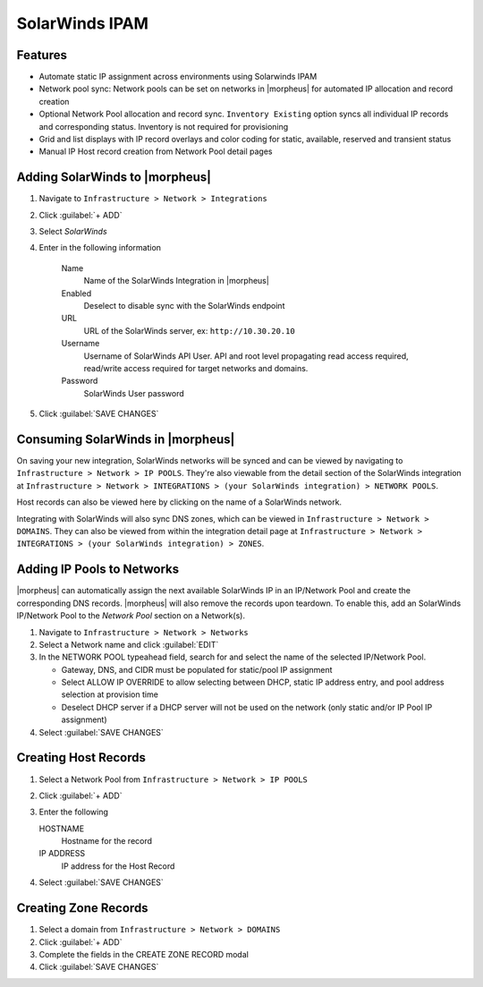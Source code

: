 SolarWinds IPAM
---------------

Features
^^^^^^^^

- Automate static IP assignment across environments using Solarwinds IPAM
- Network pool sync: Network pools can be set on networks in |morpheus| for automated IP allocation and record creation
- Optional Network Pool allocation and record sync. ``Inventory Existing`` option syncs all individual IP records and corresponding status. Inventory is not required for provisioning
- Grid and list displays with IP record overlays and color coding for static, available, reserved and transient status
- Manual IP Host record creation from Network Pool detail pages


Adding SolarWinds to |morpheus|
^^^^^^^^^^^^^^^^^^^^^^^^^^^^^^^

#. Navigate to ``Infrastructure > Network > Integrations``
#. Click :guilabel:`+ ADD`
#. Select `SolarWinds`
#. Enter in the following information

    Name
      Name of the SolarWinds Integration in |morpheus|
    Enabled
      Deselect to disable sync with the SolarWinds endpoint
    URL
      URL of the SolarWinds server, ex: ``http://10.30.20.10``
    Username
      Username of SolarWinds API User. API and root level propagating read access required, read/write access required for target networks and domains.
    Password
      SolarWinds User password

#. Click :guilabel:`SAVE CHANGES`

Consuming SolarWinds in |morpheus|
^^^^^^^^^^^^^^^^^^^^^^^^^^^^^^^

On saving your new integration, SolarWinds networks will be synced and can be viewed by navigating to ``Infrastructure > Network > IP POOLS``. They're also viewable from the detail section of the SolarWinds integration at ``Infrastructure > Network > INTEGRATIONS > (your SolarWinds integration) > NETWORK POOLS``.

.. image:: /images/integration_guides/networking/solarwinds/networkpools.png

Host records can also be viewed here by clicking on the name of a SolarWinds network.

.. image:: /images/integration_guides/networking/solarwinds/hostrecords.png

Integrating with SolarWinds will also sync DNS zones, which can be viewed in ``Infrastructure > Network > DOMAINS``. They can also be viewed from within the integration detail page at ``Infrastructure > Network > INTEGRATIONS > (your SolarWinds integration) > ZONES``.

Adding IP Pools to Networks
^^^^^^^^^^^^^^^^^^^^^^^^^^^

|morpheus| can automatically assign the next available SolarWinds IP in an IP/Network Pool and create the corresponding DNS records. |morpheus| will also remove the records upon teardown. To enable this, add an SolarWinds IP/Network Pool to the `Network Pool` section on a Network(s).

#. Navigate to ``Infrastructure > Network > Networks``
#. Select a Network name and click :guilabel:`EDIT`
#. In the NETWORK POOL typeahead field, search for and select the name of the selected IP/Network Pool.

   * Gateway, DNS, and CIDR must be populated for static/pool IP assignment
   * Select ALLOW IP OVERRIDE to allow selecting between DHCP, static IP address entry, and pool address selection at provision time
   * Deselect DHCP server if a DHCP server will not be used on the network (only static and/or IP Pool IP assignment)

#. Select :guilabel:`SAVE CHANGES`

Creating Host Records
^^^^^^^^^^^^^^^^^^^^^^^^^^^

#. Select a Network Pool from ``Infrastructure > Network > IP POOLS``
#. Click :guilabel:`+ ADD`
#. Enter the following

   HOSTNAME
    Hostname for the record
   IP ADDRESS
    IP address for the Host Record

#. Select :guilabel:`SAVE CHANGES`

.. image:: /images/integration_guides/networking/solarwinds/createhost.png
  :width: 80%
  :align: center

Creating Zone Records
^^^^^^^^^^^^^^^^^^^^^

#. Select a domain from ``Infrastructure > Network > DOMAINS``
#. Click :guilabel:`+ ADD`
#. Complete the fields in the CREATE ZONE RECORD modal
#. Click :guilabel:`SAVE CHANGES`
